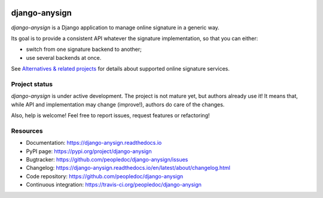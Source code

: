 |Build Status| |Documentation Status| |Pypi Status|

##############
django-anysign
##############

`django-anysign` is a Django application to manage online signature in a
generic way.

Its goal is to provide a consistent API whatever the signature implementation,
so that you can either:

* switch from one signature backend to another;
* use several backends at once.

See `Alternatives & related projects`_ for details about supported online
signature services.


**************
Project status
**************

`django-anysign` is under active development. The project is not mature yet,
but authors already use it! It means that, while API and implementation may
change (improve!), authors do care of the changes.

Also, help is welcome! Feel free to report issues, request features or
refactoring!


*********
Resources
*********

* Documentation: https://django-anysign.readthedocs.io
* PyPI page: https://pypi.org/project/django-anysign
* Bugtracker: https://github.com/peopledoc/django-anysign/issues
* Changelog: https://django-anysign.readthedocs.io/en/latest/about/changelog.html
* Code repository: https://github.com/peopledoc/django-anysign
* Continuous integration: https://travis-ci.org/peopledoc/django-anysign

.. _`Alternatives & related projects`:
   https://django-anysign.readthedocs.io/en/latest/about/alternatives.html

.. |Build Status| image:: https://github.com/peopledoc/django-anysign/actions/workflows/main.yml/badge.svg?branch=master
    :target: https://github.com/peopledoc/django-anysign/actions

.. |Documentation Status| image:: https://readthedocs.org/projects/django-anysign/badge/
    :target: http://django-anysign.readthedocs.io/en/latest/

.. |Pypi Status| image:: https://img.shields.io/pypi/v/django-anysign.svg
    :target: https://pypi.org/project/django-anysign
